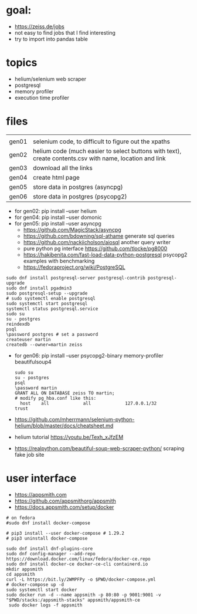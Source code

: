 * goal:

- https://zeiss.de/jobs
- not easy to find jobs that I find interesting
- try to import into pandas table

* topics
- helium/selenium web scraper
- postgresql
- memory profiler
- execution time profiler

  
* files

|       |                                                                                                         |
| gen01 | selenium code, to difficult to figure out the xpaths                                                    |
| gen02 | helium code (much easier to select buttons with text), create contents.csv with name, location and link |
| gen03 | download all the links                                                                                  |
| gen04 | create html page                                                                                        |
| gen05 | store data in postgres (asyncpg)                                                                        |
| gen06 | store data in postgres (psycopg2)                                                                       |

- for gen02: pip install --user helium
- for gen04: pip install --user domonic
- for gen05: pip install --user asyncpg
  - https://github.com/MagicStack/asyncpg
  - https://github.com/bdowning/sql-athame generate sql queries
  - https://github.com/nackjicholson/aiosql another query writer
  - pure python pg interface  https://github.com/tlocke/pg8000
  - https://hakibenita.com/fast-load-data-python-postgresql psycopg2 examples with benchmarking
  - https://fedoraproject.org/wiki/PostgreSQL
#+begin_example
sudo dnf install postgresql-server postgresql-contrib postgresql-upgrade
sudo dnf install pgadmin3
sudo postgresql-setup --upgrade
# sudo systemctl enable postgresql
sudo systemctl start postgresql
systemctl status postgresql.service
sudo su
su - postgres
reindexdb
psql
\password postgres # set a password
createuser martin
createdb --owner=martin zeiss
#+end_example

- for gen06: pip install --user psycopg2-binary memory-profiler beautifulsoup4
  #+begin_example
sudo su
su - postgres
psql
\password martin
GRANT ALL ON DATABASE zeiss TO martin;
# modify pg_hba.conf like this:
  host    all             all             127.0.0.1/32            trust
  #+end_example
- https://github.com/mherrmann/selenium-python-helium/blob/master/docs/cheatsheet.md
- helium tutorial https://youtu.be/Texh_xJfzEM
- https://realpython.com/beautiful-soup-web-scraper-python/ scraping fake job site

* user interface
  - https://appsmith.com
  - https://github.com/appsmithorg/appsmith
  - https://docs.appsmith.com/setup/docker
#+begin_example
# on fedora
#sudo dnf install docker-compose

# pip3 install --user docker-compose # 1.29.2
# pip3 uninstall docker-compose

sudo dnf install dnf-plugins-core
sudo dnf config-manager --add-repo https://download.docker.com/linux/fedora/docker-ce.repo
sudo dnf install docker-ce docker-ce-cli containerd.io
mkdir appsmith
cd appsmith
curl -L https://bit.ly/2WMPFPy -o $PWD/docker-compose.yml
# docker-compose up -d
sudo systemctl start docker
sudo docker run -d --name appsmith -p 80:80 -p 9001:9001 -v "$PWD/stacks:/appsmith-stacks" appsmith/appsmith-ce
 sudo docker logs -f appsmith
#+end_example
